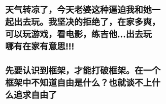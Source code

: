 * 天气转凉了，今天老婆这种逼迫我和她一起出去玩。我坚决的拒绝了，在家多爽，可以玩游戏，看电影，练吉他...出去玩哪有在家有意思!!!
* 先要认识到框架，才能打破框架。在一个框架中不知道自由是什么？也就谈不上什么追求自由了